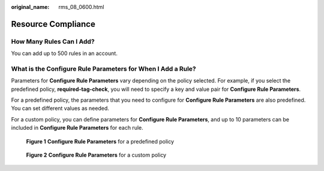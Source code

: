 :original_name: rms_08_0600.html

.. _rms_08_0600:

Resource Compliance
===================

How Many Rules Can I Add?
-------------------------

You can add up to 500 rules in an account.

What is the **Configure Rule Parameters** for When I Add a Rule?
----------------------------------------------------------------

Parameters for **Configure Rule Parameters** vary depending on the policy selected. For example, if you select the predefined policy, **required-tag-check**, you will need to specify a key and value pair for **Configure Rule Parameters**.

For a predefined policy, the parameters that you need to configure for **Configure Rule Parameters** are also predefined. You can set different values as needed.

For a custom policy, you can define parameters for **Configure Rule Parameters**, and up to 10 parameters can be included in **Configure Rule Parameters** for each rule.


.. figure:: /_static/images/en-us_image_0000001967928392.png
   :alt: **Figure 1** **Configure Rule Parameters** for a predefined policy

   **Figure 1** **Configure Rule Parameters** for a predefined policy


.. figure:: /_static/images/en-us_image_0000002004649109.png
   :alt: **Figure 2** **Configure Rule Parameters** for a custom policy

   **Figure 2** **Configure Rule Parameters** for a custom policy

